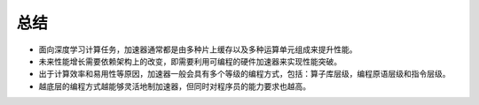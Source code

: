 
总结
----

-  面向深度学习计算任务，加速器通常都是由多种片上缓存以及多种运算单元组成来提升性能。

-  未来性能增长需要依赖架构上的改变，即需要利用可编程的硬件加速器来实现性能突破。

-  出于计算效率和易用性等原因，加速器一般会具有多个等级的编程方式，包括：算子库层级，编程原语层级和指令层级。

-  越底层的编程方式越能够灵活地制加速器，但同时对程序员的能力要求也越高。

